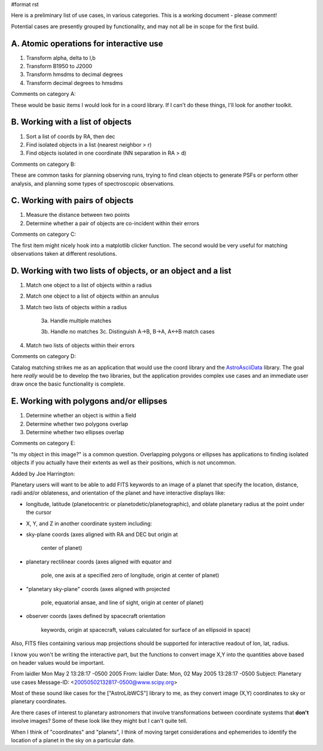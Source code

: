 #format rst

Here is a preliminary list of use cases, in various categories. This is a working document - please comment!

Potential cases are presently grouped by functionality, and may not all be in scope for the first build.

A. Atomic operations for interactive use
----------------------------------------

1. Transform alpha, delta to l,b

#. Transform B1950 to J2000

#. Transform hmsdms to decimal degrees

#. Transform decimal degrees to hmsdms

Comments on category A:

These would be basic items I would look for in a coord library. If I can't do these things, I'll look for another toolkit.

B. Working with a list of objects
---------------------------------

1. Sort a list of coords by RA, then dec

#. Find isolated objects in a list (nearest neighbor > r)

#. Find objects isolated in one coordinate (NN separation in RA > d)

Comments on category B:

These are common tasks for planning observing runs, trying to find clean objects to generate PSFs or perform other analysis, and planning some types of spectroscopic observations.

C. Working with pairs of objects
--------------------------------

1. Measure the distance between two points

#. Determine whether a pair of objects are co-incident within their errors

Comments on category C:

The first item might nicely hook into a matplotlib clicker function. The second would be very useful for matching observations taken at different resolutions.

D. Working with two lists of objects, or an object and a list
-------------------------------------------------------------

1. Match one object to a list of objects within a radius

#. Match one object to a list of objects within an annulus

#. Match two lists of objects within a radius

     3a. Handle multiple matches

     3b. Handle no matches 3c. Distinguish A->B, B->A, A<->B match cases

#. Match two lists of objects within their errors

Comments on category D:

Catalog matching strikes me as an application that would use the coord library and the AstroAsciiData_ library. The goal here *really* would be to develop the two libraries, but the application provides complex use cases and an immediate user draw once the basic functionality is complete.

E. Working with polygons and/or ellipses
----------------------------------------

1. Determine whether an object is within a field

#. Determine whether two polygons overlap

#. Determine whether two ellipses overlap

Comments on category E:

"Is my object in this image?" is a common question. Overlapping polygons or ellipses has applications to finding isolated objects if you actually have their extents as well as their positions, which is not uncommon.

Added by Joe Harrington:

Planetary users will want to be able to add FITS keywords to an image of a planet that specify the location, distance, radii and/or oblateness, and orientation of the planet and have interactive displays like:

* longitude, latitude (planetocentric or planetodetic/planetographic), and oblate planetary radius at the point under the cursor

* X, Y, and Z in another coordinate system including:

* sky-plane coords (axes aligned with RA and DEC but origin at

    center of planet)

* planetary rectilinear coords (axes aligned with equator and

    pole, one axis at a specified zero of longitude, origin at center of planet)

* "planetary sky-plane" coords (axes aligned with projected

    pole, equatorial ansae, and line of sight, origin at center of planet)

* observer coords (axes defined by spacecraft orientation

    keywords, origin at spacecraft, values calculated for surface of an ellipsoid in space)

Also, FITS files containing various map projections should be supported for interactive readout of lon, lat, radius.

I know you won't be writing the interactive part, but the functions to convert image X,Y into the quantities above based on header values would be important.

From laidler Mon May 2 13:28:17 -0500 2005 From: laidler Date: Mon, 02 May 2005 13:28:17 -0500 Subject: Planetary use cases Message-ID: <`20050502132817-0500@www.scipy.org`_>

Most of these sound like cases for the ["AstroLibWCS"] library to me, as they convert image (X,Y) coordinates to sky or planetary coordinates.

Are there cases of interest to planetary astronomers that involve transformations between coordinate systems that **don't** involve images? Some of these look like they might but I can't quite tell.

When I think of "coordinates" and "planets", I think of moving target considerations and ephemerides to identify the location of a planet in the sky on a particular date.

.. ############################################################################

.. _AstroAsciiData: ../AstroAsciiData

.. _20050502132817-0500@www.scipy.org: mailto:20050502132817-0500@www.scipy.org

